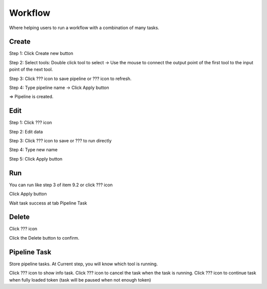 Workflow
--------

Where helping users to run a workflow with a combination of many tasks.

Create 
======

Step 1: Click Create new button

.. image:: ./img/create_workflow_1.png

Step 2: Select tools: Double click tool to select -> Use the mouse to connect the output point of the first tool to the input point of the next tool.

.. image:: ./img/create_workflow_2.png

Step 3: Click ???  icon to save pipeline or ???  icon to refresh.
	
Step 4: Type pipeline name -> Click Apply button

.. image:: ./img/create_workflow_3.png

=> Pipeline is created.

.. image:: ./img/create_workflow_4.png

Edit
====

Step 1: Click ???  icon

.. image:: ./img/edit_workflow_1.png

Step 2: Edit data

Step 3: Click ???  icon to save or ???  to run directly 

Step 4: Type new name

Step 5: Click Apply button  

Run 
===

You can run like step 3 of item 9.2 or click ??? icon

.. image:: ./img/run_workflow_1.png

Click Apply button

.. image:: ./img/run_workflow_2.png

Wait task success at tab Pipeline Task

Delete
======

Click ??? icon

.. image:: ./img/delete_workflow_1.png

Click the Delete button to confirm.

Pipeline Task 
=============

Store pipeline tasks. At Current step, you will know which tool is running. 

.. image:: ./img/pipeline_task_1.png

Click ??? icon to show info task.
Click ???  icon to cancel the task when the task is running.
Click ??? icon to continue task when fully loaded token (task will be paused when not enough token)
